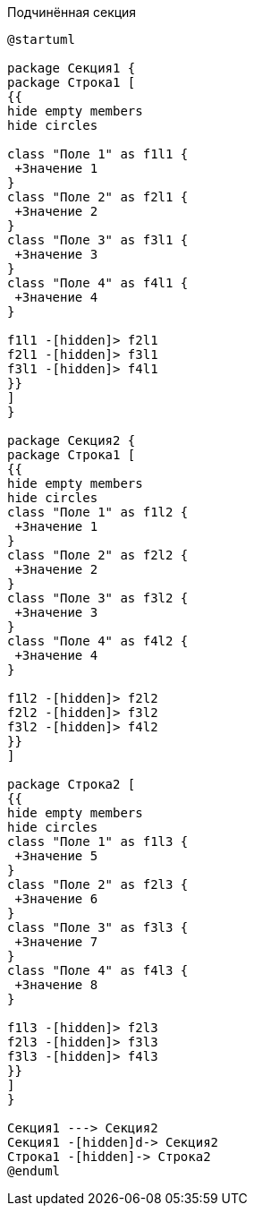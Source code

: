 .Подчинённая секция
[plantuml, svg]
....
@startuml

package Секция1 {
package Строка1 [
{{
hide empty members
hide circles

class "Поле 1" as f1l1 {
 +Значение 1
}
class "Поле 2" as f2l1 {
 +Значение 2
}
class "Поле 3" as f3l1 {
 +Значение 3
}
class "Поле 4" as f4l1 {
 +Значение 4
}

f1l1 -[hidden]> f2l1
f2l1 -[hidden]> f3l1
f3l1 -[hidden]> f4l1
}}
]
}

package Секция2 {
package Cтрока1 [
{{
hide empty members
hide circles
class "Поле 1" as f1l2 {
 +Значение 1
}
class "Поле 2" as f2l2 {
 +Значение 2
}
class "Поле 3" as f3l2 {
 +Значение 3
}
class "Поле 4" as f4l2 {
 +Значение 4
}

f1l2 -[hidden]> f2l2
f2l2 -[hidden]> f3l2
f3l2 -[hidden]> f4l2
}}
]

package Строка2 [
{{
hide empty members
hide circles
class "Поле 1" as f1l3 {
 +Значение 5
}
class "Поле 2" as f2l3 {
 +Значение 6
}
class "Поле 3" as f3l3 {
 +Значение 7
}
class "Поле 4" as f4l3 {
 +Значение 8
}

f1l3 -[hidden]> f2l3
f2l3 -[hidden]> f3l3
f3l3 -[hidden]> f4l3
}}
]
}

Секция1 ---> Секция2
Секция1 -[hidden]d-> Секция2
Cтрока1 -[hidden]-> Строка2
@enduml
....